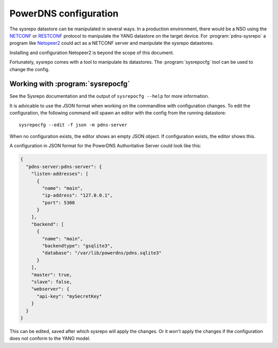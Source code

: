 PowerDNS configuration
======================
The sysrepo datastore can be manipulated in several ways.
In a production environment, there would be a NSO using the `NETCONF <https://en.wikipedia.org/wiki/NETCONF>`__ or `RESTCONF <https://tools.ietf.org/html/rfc8040>`__ protocol to manipulate the YANG datastore on the target device.
For :program:`pdns-sysrepo` a program like `Netopeer2 <https://github.com/CESNET/Netopeer2>`__ could act as a NETCONF server and manipulate the sysrepo datastores.

Installing and configuration Netopeer2 is beyond the scope of this document.

Fortunately, sysrepo comes with a tool to manipulate its datastores.
The :program:`sysrepocfg` tool can be used to change the config.

Working with :program:`sysrepocfg`
----------------------------------
See the Sysrepo documentation and the output of ``sysrepocfg --help`` for more information.

It is advicable to use the JSON format when working on the commandline with configuration changes.
To edit the configuration, the following command will spawn an editor with the config from the running datastore::

  sysrepocfg --edit -f json -m pdns-server

When no configuration exists, the editor shows an empty JSON object.
If configuration exists, the editor shows this.

A configuration in JSON format for the PowerDNS Authoritative Server could look like this:

.. code-block:: json

  {
    "pdns-server:pdns-server": {
      "listen-addresses": [
        {
          "name": "main",
          "ip-address": "127.0.0.1",
          "port": 5300
        }
      ],
      "backend": [
        {
          "name": "main",
          "backendtype": "gsqlite3",
          "database": "/var/lib/powerdns/pdns.sqlite3"
        }
      ],
      "master": true,
      "slave": false,
      "webserver": {
        "api-key": "mySecretKey"
      }
    }
  }

This can be edited, saved after which sysrepo will apply the changes.
Or it won't apply the changes if the configuration does not conform to the YANG model.
